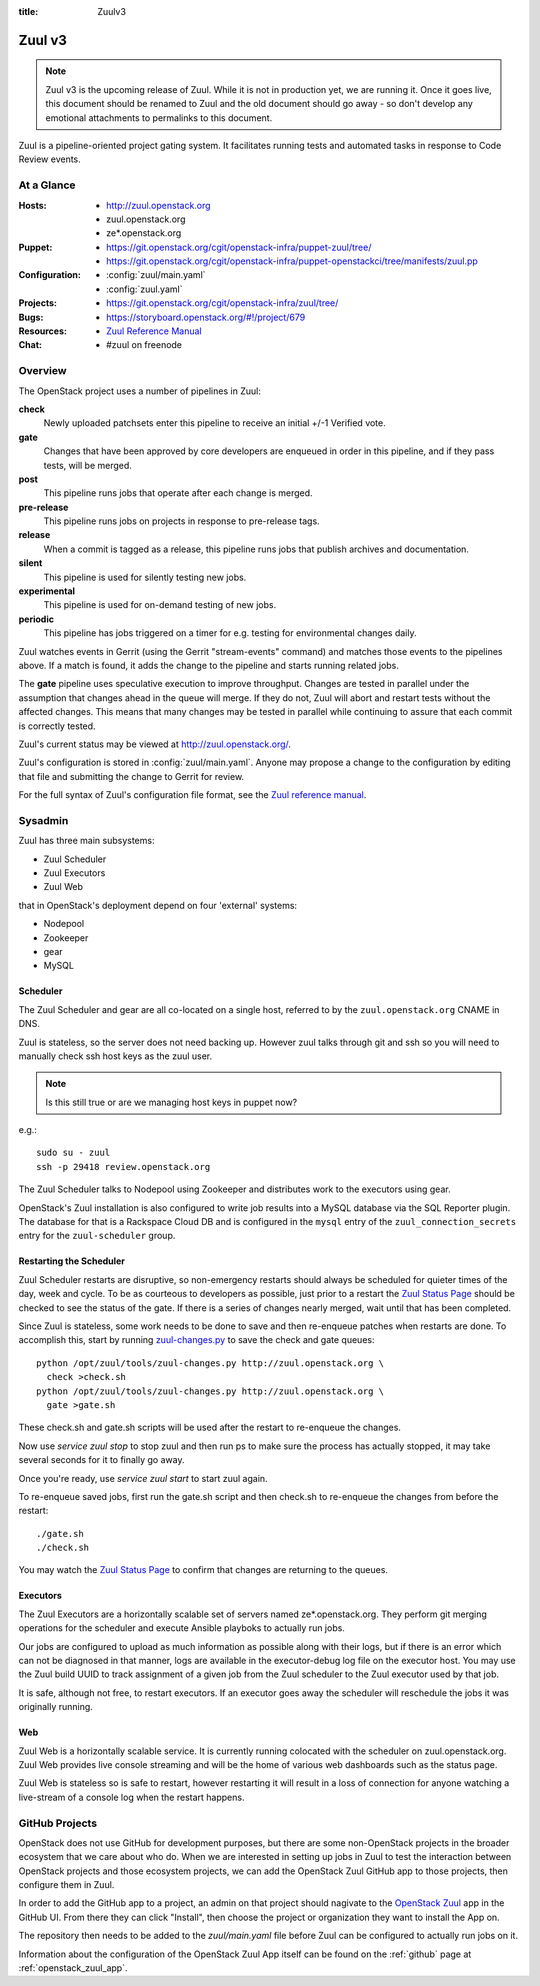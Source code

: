 :title: Zuulv3

.. _zuulv3:

Zuul v3
#######

.. note:: Zuul v3 is the upcoming release of Zuul. While it is not in
          production yet, we are running it. Once it goes live, this
          document should be renamed to Zuul and the old document should
          go away - so don't develop any emotional attachments to permalinks
          to this document.

Zuul is a pipeline-oriented project gating system.  It facilitates
running tests and automated tasks in response to Code Review events.

At a Glance
===========

:Hosts:
  * http://zuul.openstack.org
  * zuul.openstack.org
  * ze*.openstack.org
:Puppet:
  * https://git.openstack.org/cgit/openstack-infra/puppet-zuul/tree/
  * https://git.openstack.org/cgit/openstack-infra/puppet-openstackci/tree/manifests/zuul.pp
:Configuration:
  * :config:`zuul/main.yaml`
  * :config:`zuul.yaml`
:Projects:
  * https://git.openstack.org/cgit/openstack-infra/zuul/tree/
:Bugs:
  * https://storyboard.openstack.org/#!/project/679
:Resources:
  * `Zuul Reference Manual`_
:Chat:
  * #zuul on freenode

Overview
========

The OpenStack project uses a number of pipelines in Zuul:

**check**
  Newly uploaded patchsets enter this pipeline to receive an initial
  +/-1 Verified vote.

**gate**
  Changes that have been approved by core developers are enqueued in
  order in this pipeline, and if they pass tests, will be merged.

**post**
  This pipeline runs jobs that operate after each change is merged.

**pre-release**
  This pipeline runs jobs on projects in response to pre-release tags.

**release**
  When a commit is tagged as a release, this pipeline runs jobs that
  publish archives and documentation.

**silent**
  This pipeline is used for silently testing new jobs.

**experimental**
  This pipeline is used for on-demand testing of new jobs.

**periodic**
  This pipeline has jobs triggered on a timer for e.g. testing for
  environmental changes daily.

Zuul watches events in Gerrit (using the Gerrit "stream-events"
command) and matches those events to the pipelines above.  If a match
is found, it adds the change to the pipeline and starts running
related jobs.

The **gate** pipeline uses speculative execution to improve
throughput.  Changes are tested in parallel under the assumption that
changes ahead in the queue will merge.  If they do not, Zuul will
abort and restart tests without the affected changes.  This means that
many changes may be tested in parallel while continuing to assure that
each commit is correctly tested.

Zuul's current status may be viewed at
`<http://zuul.openstack.org/>`_.

Zuul's configuration is stored in :config:`zuul/main.yaml`.  Anyone
may propose a change to the configuration by editing that file and
submitting the change to Gerrit for review.

For the full syntax of Zuul's configuration file format, see the `Zuul
reference manual`_.

Sysadmin
========

Zuul has three main subsystems:

* Zuul Scheduler
* Zuul Executors
* Zuul Web

that in OpenStack's deployment depend on four 'external' systems:

* Nodepool
* Zookeeper
* gear
* MySQL

Scheduler
---------

The Zuul Scheduler and gear are all co-located on a single host,
referred to by the ``zuul.openstack.org`` CNAME in DNS.

Zuul is stateless, so the server does not need backing up. However
zuul talks through git and ssh so you will need to manually check ssh
host keys as the zuul user.

.. note:: Is this still true or are we managing host keys in puppet now?

e.g.::

  sudo su - zuul
  ssh -p 29418 review.openstack.org

The Zuul Scheduler talks to Nodepool using Zookeeper and distributes work to
the executors using gear.

OpenStack's Zuul installation is also configured to write job results into
a MySQL database via the SQL Reporter plugin. The database for that is a
Rackspace Cloud DB and is configured in the ``mysql`` entry of the
``zuul_connection_secrets`` entry for the ``zuul-scheduler`` group.

Restarting the Scheduler
------------------------

Zuul Scheduler restarts are disruptive, so non-emergency restarts should
always be scheduled for quieter times of the day, week and cycle. To be as
courteous to developers as possible, just prior to a restart the `Zuul
Status Page`_ should be checked to see the status of the gate. If there is a
series of changes nearly merged, wait until that has been completed.

Since Zuul is stateless, some work needs to be done to save and then
re-enqueue patches when restarts are done. To accomplish this, start by
running `zuul-changes.py
<https://git.openstack.org/cgit/openstack-infra/zuul/tree/tools/zuul-changes.py>`_
to save the check and gate queues::

  python /opt/zuul/tools/zuul-changes.py http://zuul.openstack.org \
    check >check.sh
  python /opt/zuul/tools/zuul-changes.py http://zuul.openstack.org \
    gate >gate.sh

These check.sh and gate.sh scripts will be used after the restart to
re-enqueue the changes.

Now use `service zuul stop` to stop zuul and then run ps to make sure
the process has actually stopped, it may take several seconds for it to
finally go away.

Once you're ready, use `service zuul start` to start zuul again.

To re-enqueue saved jobs, first run the gate.sh script and then check.sh to
re-enqueue the changes from before the restart::

  ./gate.sh
  ./check.sh

You may watch the `Zuul Status Page`_ to confirm that changes are
returning to the queues.

Executors
---------

The Zuul Executors are a horizontally scalable set of servers named
ze*.openstack.org. They perform git merging operations for the scheduler
and execute Ansible playboks to actually run jobs.

Our jobs are configured to upload as much information as possible along with
their logs, but if there is an error which can not be diagnosed in that
manner, logs are available in the executor-debug log file on
the executor host.  You may use the Zuul build UUID to track
assignment of a given job from the Zuul scheduler to the Zuul executor
used by that job.

It is safe, although not free, to restart executors. If an executor goes away
the scheduler will reschedule the jobs it was originally running.

Web
---

Zuul Web is a horizontally scalable service. It is currently running colocated
with the scheduler on zuul.openstack.org. Zuul Web provides live console
streaming and will be the home of various web dashboards such as the status
page.

Zuul Web is stateless so is safe to restart, however restarting it will result
in a loss of connection for anyone watching a live-stream of a console log
when the restart happens.

.. _zuul_github_projects:

GitHub Projects
===============

OpenStack does not use GitHub for development purposes, but there are some
non-OpenStack projects in the broader ecosystem that we care about who do.
When we are interested in setting up jobs in Zuul to test the interaction
between OpenStack projects and those ecosystem projects, we can add the
OpenStack Zuul GitHub app to those projects, then configure them in Zuul.

In order to add the GitHub app to a project, an admin on that project should
nagivate to the `OpenStack Zuul`_ app in the GitHub UI. From there they can
click "Install", then choose the project or organization they want to install
the App on.

The repository then needs to be added to the `zuul/main.yaml` file before Zuul
can be configured to actually run jobs on it.

Information about the configuration of the OpenStack Zuul App itself can be
found on the :ref:`github` page at :ref:`openstack_zuul_app`.

.. _OpenStack Zuul: https://github.com/apps/openstack-zuul
.. _Zuul Reference Manual: https://docs.openstack.org/infra/zuul
.. _Zuul Status Page: http://zuul.openstack.org
